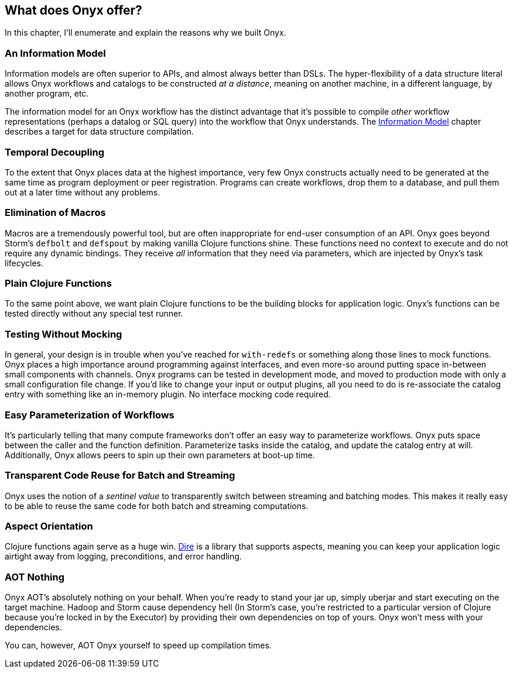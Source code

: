 [[what-does-onyx-offer]]
== What does Onyx offer?

In this chapter, I'll enumerate and explain the reasons why we built
Onyx.

=== An Information Model

Information models are often superior to APIs, and almost always better
than DSLs. The hyper-flexibility of a data structure literal allows Onyx
workflows and catalogs to be constructed __at a distance__, meaning on
another machine, in a different language, by another program, etc.

The information model for an Onyx workflow has the distinct advantage
that it's possible to compile _other_ workflow representations (perhaps
a datalog or SQL query) into the workflow that Onyx understands. The
<<information-model,Information Model>> chapter describes a target for data structure
compilation.

=== Temporal Decoupling

To the extent that Onyx places data at the highest importance, very few
Onyx constructs actually need to be generated at the same time as
program deployment or peer registration. Programs can create workflows,
drop them to a database, and pull them out at a later time without any
problems.

=== Elimination of Macros

Macros are a tremendously powerful tool, but are often inappropriate for
end-user consumption of an API. Onyx goes beyond Storm's `defbolt` and
`defspout` by making vanilla Clojure functions shine. These functions
need no context to execute and do not require any dynamic bindings. They
receive _all_ information that they need via parameters, which are
injected by Onyx's task lifecycles.

=== Plain Clojure Functions

To the same point above, we want plain Clojure functions to be the
building blocks for application logic. Onyx's functions can be tested
directly without any special test runner.

=== Testing Without Mocking

In general, your design is in trouble when you've reached for
`with-redefs` or something along those lines to mock functions. Onyx
places a high importance around programming against interfaces, and even
more-so around putting space in-between small components with channels.
Onyx programs can be tested in development mode, and moved to production
mode with only a small configuration file change. If you'd like to
change your input or output plugins, all you need to do is re-associate
the catalog entry with something like an in-memory plugin. No interface
mocking code required.

=== Easy Parameterization of Workflows

It's particularly telling that many compute frameworks don't offer an
easy way to parameterize workflows. Onyx puts space between the caller
and the function definition. Parameterize tasks inside the catalog, and
update the catalog entry at will. Additionally, Onyx allows peers to
spin up their own parameters at boot-up time.

=== Transparent Code Reuse for Batch and Streaming

Onyx uses the notion of a _sentinel value_ to transparently switch
between streaming and batching modes. This makes it really easy to be
able to reuse the same code for both batch and streaming computations.

=== Aspect Orientation

Clojure functions again serve as a huge win.
https://github.com/MichaelDrogalis/dire[Dire] is a library that supports
aspects, meaning you can keep your application logic airtight away from
logging, preconditions, and error handling.

=== AOT Nothing

Onyx AOT's absolutely nothing on your behalf. When you're ready to stand
your jar up, simply uberjar and start executing on the target machine.
Hadoop and Storm cause dependency hell (In Storm's case, you're
restricted to a particular version of Clojure because you're locked in
by the Executor) by providing their own dependencies on top of yours.
Onyx won't mess with your dependencies.

You can, however, AOT Onyx yourself to speed up compilation times.
